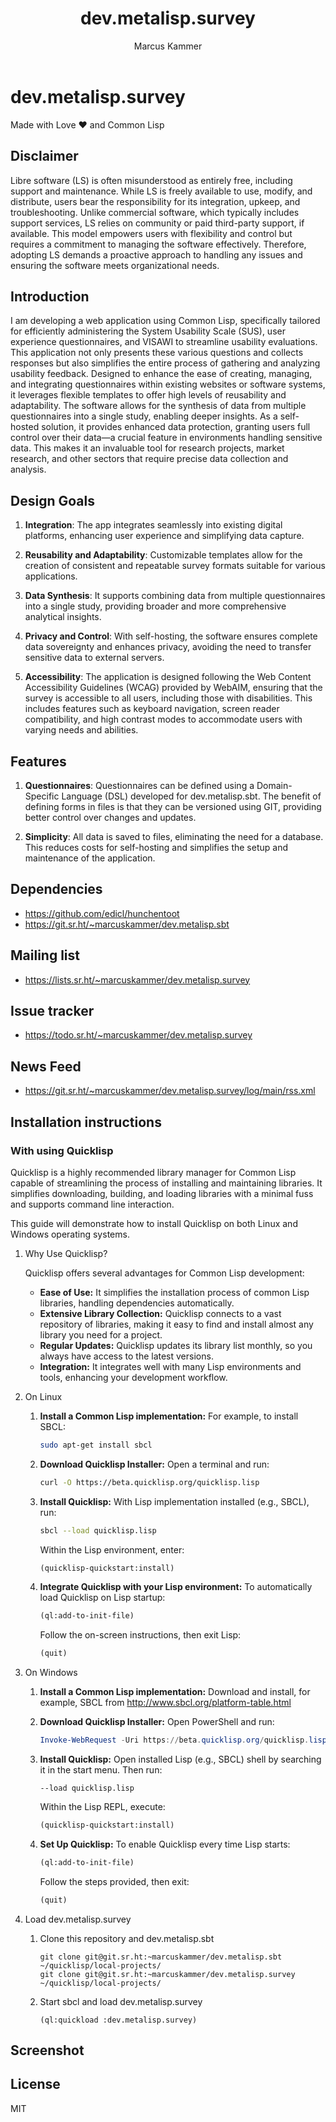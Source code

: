 #+title: dev.metalisp.survey
#+author: Marcus Kammer
#+email: marcus.kammer@metalisp.dev

* dev.metalisp.survey

Made with Love ❤️ and Common Lisp

** Disclaimer

Libre software (LS) is often misunderstood as entirely free, including support
and maintenance. While LS is freely available to use, modify, and distribute,
users bear the responsibility for its integration, upkeep, and
troubleshooting. Unlike commercial software, which typically includes support
services, LS relies on community or paid third-party support, if
available. This model empowers users with flexibility and control but requires
a commitment to managing the software effectively. Therefore, adopting LS
demands a proactive approach to handling any issues and ensuring the software
meets organizational needs.

** Introduction

I am developing a web application using Common Lisp, specifically tailored for
efficiently administering the System Usability Scale (SUS), user experience
questionnaires, and VISAWI to streamline usability evaluations. This
application not only presents these various questions and collects responses
but also simplifies the entire process of gathering and analyzing usability
feedback. Designed to enhance the ease of creating, managing, and integrating
questionnaires within existing websites or software systems, it leverages
flexible templates to offer high levels of reusability and adaptability. The
software allows for the synthesis of data from multiple questionnaires into a
single study, enabling deeper insights. As a self-hosted solution, it provides
enhanced data protection, granting users full control over their data—a crucial
feature in environments handling sensitive data. This makes it an invaluable
tool for research projects, market research, and other sectors that require
precise data collection and analysis.

** Design Goals

1. *Integration*: The app integrates seamlessly into existing digital
   platforms, enhancing user experience and simplifying data capture.

2. *Reusability and Adaptability*: Customizable templates allow for the
   creation of consistent and repeatable survey formats suitable for various
   applications.

3. *Data Synthesis*: It supports combining data from multiple questionnaires
   into a single study, providing broader and more comprehensive analytical
   insights.

4. *Privacy and Control*: With self-hosting, the software ensures complete data
   sovereignty and enhances privacy, avoiding the need to transfer sensitive
   data to external servers.

5. *Accessibility*: The application is designed following the Web
   Content Accessibility Guidelines (WCAG) provided by WebAIM,
   ensuring that the survey is accessible to all users, including
   those with disabilities. This includes features such as keyboard
   navigation, screen reader compatibility, and high contrast modes to
   accommodate users with varying needs and abilities.

** Features

1. *Questionnaires*: Questionnaires can be defined using a Domain-Specific
   Language (DSL) developed for dev.metalisp.sbt. The benefit of defining forms
   in files is that they can be versioned using GIT, providing better control
   over changes and updates.

2. *Simplicity*: All data is saved to files, eliminating the need for a
   database. This reduces costs for self-hosting and simplifies the setup and
   maintenance of the application.

** Dependencies
- https://github.com/edicl/hunchentoot
- https://git.sr.ht/~marcuskammer/dev.metalisp.sbt
** Mailing list
- https://lists.sr.ht/~marcuskammer/dev.metalisp.survey
** Issue tracker
- https://todo.sr.ht/~marcuskammer/dev.metalisp.survey
** News Feed
- https://git.sr.ht/~marcuskammer/dev.metalisp.survey/log/main/rss.xml
** Installation instructions
*** Without using Quicklisp                                        :noexport:
**** 1. Install a Common Lisp implementation

   - Ensure you have a Common Lisp implementation installed. Common options
     include SBCL (Steel Bank Common Lisp) and CCL (Clozure Common Lisp). You
     can download and install them from their respective websites:

     - [[http://www.sbcl.org/][SBCL]]
     - [[https://ccl.clozure.com/][CCL]]

**** 2. Set up ASDF

   - ASDF is typically bundled with modern Lisp implementations. However, if
     it's not present, you can download it from [[https://gitlab.common-lisp.net/asdf/asdf][ASDF's repository]].

**** 3. Organize the project directory

   - Place the =dev.metalisp.survey= project in the =~/common-lisp=
     directory. Ensure the directory structure looks like this:

     #+BEGIN_EXAMPLE
     ~/common-lisp/
       └── dev.metalisp.survey/
           ├── dev.metalisp.survey.asd
           └── src/
               └── app.lisp
     #+END_EXAMPLE

**** 4. Configure ASDF to find the project

   - Open your Common Lisp REPL and run the following commands to set up the
     ASDF central registry:

     #+BEGIN_SRC lisp
     ;; Ensure ASDF is loaded
     (require :asdf)

     ;; Add ~/common-lisp to the ASDF central registry
     (push #p"~/common-lisp/" asdf:*central-registry*)
     #+END_SRC

**** 5. Load the project

   - In your REPL, load the project by running:

     #+BEGIN_SRC lisp
     (asdf:load-system :dev.metalisp.survey)
     #+END_SRC

**** 6. Run the project

   - After loading the system, you can run the main function or entry point of
     the project.
     =ml-survey:start=, you would execute:

     #+BEGIN_SRC lisp
     (ml-survey:start)
     #+END_SRC

**** Optional: Example Initialization in .sbclrc

To make the ASDF configuration persistent across REPL sessions, you can add the
setup to your =.sbclrc= file:

1. Edit =.sbclrc=
   - Open (or create) the =.sbclrc= file in your home directory and add the
     following lines:

     #+BEGIN_SRC lisp
     (require :asdf)
     (push #p"~/common-lisp/" asdf:*central-registry*)
     #+END_SRC

2. Reload SBCL
   - The next time you start SBCL, it will automatically include the
     =~/common-lisp= directory in the ASDF central registry.

*** With using Quicklisp

Quicklisp is a highly recommended library manager for Common Lisp capable of
streamlining the process of installing and maintaining libraries. It simplifies
downloading, building, and loading libraries with a minimal fuss and supports
command line interaction.

This guide will demonstrate how to install Quicklisp on both Linux and Windows
operating systems.

**** Why Use Quicklisp?

Quicklisp offers several advantages for Common Lisp development:
- *Ease of Use:* It simplifies the installation process of common Lisp
  libraries, handling dependencies automatically.
- *Extensive Library Collection:* Quicklisp connects to a vast repository of
  libraries, making it easy to find and install almost any library you need for
  a project.
- *Regular Updates:* Quicklisp updates its library list monthly, so you always
  have access to the latest versions.
- *Integration:* It integrates well with many Lisp environments and tools,
  enhancing your development workflow.

**** On Linux

1. *Install a Common Lisp implementation:*
   For example, to install SBCL:
   #+begin_src bash
   sudo apt-get install sbcl
   #+end_src

2. *Download Quicklisp Installer:*
   Open a terminal and run:
   #+begin_src bash
   curl -O https://beta.quicklisp.org/quicklisp.lisp
   #+end_src

3. *Install Quicklisp:*
   With Lisp implementation installed (e.g., SBCL), run:
   #+begin_src bash
   sbcl --load quicklisp.lisp
   #+end_src
   Within the Lisp environment, enter:
   #+begin_src lisp
   (quicklisp-quickstart:install)
   #+end_src

4. *Integrate Quicklisp with your Lisp environment:*
   To automatically load Quicklisp on Lisp startup:
   #+begin_src lisp
   (ql:add-to-init-file)
   #+end_src
   Follow the on-screen instructions, then exit Lisp:
   #+begin_src lisp
   (quit)
   #+end_src

**** On Windows

1. *Install a Common Lisp implementation:*
   Download and install, for example, SBCL from http://www.sbcl.org/platform-table.html

2. *Download Quicklisp Installer:*
   Open PowerShell and run:
   #+begin_src powershell
   Invoke-WebRequest -Uri https://beta.quicklisp.org/quicklisp.lisp -OutFile quicklisp.lisp
   #+end_src

3. *Install Quicklisp:*
   Open installed Lisp (e.g., SBCL) shell by searching it in the start menu. Then run:
   #+begin_src shell
   --load quicklisp.lisp
   #+end_src
   Within the Lisp REPL, execute:
   #+begin_src lisp
   (quicklisp-quickstart:install)
   #+end_src

4. *Set Up Quicklisp:*
   To enable Quicklisp every time Lisp starts:
   #+begin_src lisp
   (ql:add-to-init-file)
   #+end_src
   Follow the steps provided, then exit:
   #+begin_src lisp
   (quit)
   #+end_src

**** Load dev.metalisp.survey

1. Clone this repository and dev.metalisp.sbt
   #+begin_src shell
     git clone git@git.sr.ht:~marcuskammer/dev.metalisp.sbt ~/quicklisp/local-projects/
     git clone git@git.sr.ht:~marcuskammer/dev.metalisp.survey ~/quicklisp/local-projects/
   #+end_src

2. Start sbcl and load dev.metalisp.survey
   #+begin_src shell
     (ql:quickload :dev.metalisp.survey)
   #+end_src
** Screenshot
[[https://git.sr.ht/~marcuskammer/dev.metalisp.survey/tree/main/item/screenshot.png]]
** License

MIT
